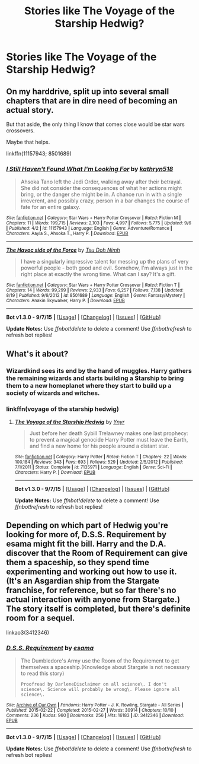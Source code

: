 #+TITLE: Stories like The Voyage of the Starship Hedwig?

* Stories like The Voyage of the Starship Hedwig?
:PROPERTIES:
:Author: AlmightyWibble
:Score: 5
:DateUnix: 1444537800.0
:DateShort: 2015-Oct-11
:FlairText: Request
:END:

** On my harddrive, split up into several small chapters that are in dire need of becoming an actual story.

But that aside, the only thing I know that comes close would be star wars crossovers.

Maybe that helps.

linkffn(11157943; 8501689)
:PROPERTIES:
:Author: UndeadBBQ
:Score: 3
:DateUnix: 1444570166.0
:DateShort: 2015-Oct-11
:END:

*** [[http://www.fanfiction.net/s/11157943/1/][*/I Still Haven't Found What I'm Looking For/*]] by [[https://www.fanfiction.net/u/4404355/kathryn518][/kathryn518/]]

#+begin_quote
  Ahsoka Tano left the Jedi Order, walking away after their betrayal. She did not consider the consequences of what her actions might bring, or the danger she might be in. A chance run in with a single irreverent, and possibly crazy, person in a bar changes the course of fate for an entire galaxy.
#+end_quote

^{/Site/: [[http://www.fanfiction.net/][fanfiction.net]] *|* /Category/: Star Wars + Harry Potter Crossover *|* /Rated/: Fiction M *|* /Chapters/: 11 *|* /Words/: 199,715 *|* /Reviews/: 2,103 *|* /Favs/: 4,997 *|* /Follows/: 5,775 *|* /Updated/: 9/6 *|* /Published/: 4/2 *|* /id/: 11157943 *|* /Language/: English *|* /Genre/: Adventure/Romance *|* /Characters/: Aayla S., Ahsoka T., Harry P. *|* /Download/: [[http://www.p0ody-files.com/ff_to_ebook/mobile/makeEpub.php?id=11157943][EPUB]]}

--------------

[[http://www.fanfiction.net/s/8501689/1/][*/The Havoc side of the Force/*]] by [[https://www.fanfiction.net/u/3484707/Tsu-Doh-Nimh][/Tsu Doh Nimh/]]

#+begin_quote
  I have a singularly impressive talent for messing up the plans of very powerful people - both good and evil. Somehow, I'm always just in the right place at exactly the wrong time. What can I say? It's a gift.
#+end_quote

^{/Site/: [[http://www.fanfiction.net/][fanfiction.net]] *|* /Category/: Star Wars + Harry Potter Crossover *|* /Rated/: Fiction T *|* /Chapters/: 14 *|* /Words/: 99,299 *|* /Reviews/: 2,933 *|* /Favs/: 6,257 *|* /Follows/: 7,138 *|* /Updated/: 8/19 *|* /Published/: 9/6/2012 *|* /id/: 8501689 *|* /Language/: English *|* /Genre/: Fantasy/Mystery *|* /Characters/: Anakin Skywalker, Harry P. *|* /Download/: [[http://www.p0ody-files.com/ff_to_ebook/mobile/makeEpub.php?id=8501689][EPUB]]}

--------------

*Bot v1.3.0 - 9/7/15* *|* [[[https://github.com/tusing/reddit-ffn-bot/wiki/Usage][Usage]]] | [[[https://github.com/tusing/reddit-ffn-bot/wiki/Changelog][Changelog]]] | [[[https://github.com/tusing/reddit-ffn-bot/issues/][Issues]]] | [[[https://github.com/tusing/reddit-ffn-bot/][GitHub]]]

*Update Notes:* Use /ffnbot!delete/ to delete a comment! Use /ffnbot!refresh/ to refresh bot replies!
:PROPERTIES:
:Author: FanfictionBot
:Score: 1
:DateUnix: 1444570254.0
:DateShort: 2015-Oct-11
:END:


** What's it about?
:PROPERTIES:
:Author: beetnemesis
:Score: 1
:DateUnix: 1444566677.0
:DateShort: 2015-Oct-11
:END:

*** Wizardkind sees its end by the hand of muggles. Harry gathers the remaining wizards and starts building a Starship to bring them to a new homeplanet where they start to build up a society of wizards and witches.
:PROPERTIES:
:Author: UndeadBBQ
:Score: 3
:DateUnix: 1444570968.0
:DateShort: 2015-Oct-11
:END:


*** linkffn(voyage of the starship hedwig)
:PROPERTIES:
:Score: 3
:DateUnix: 1444596120.0
:DateShort: 2015-Oct-12
:END:

**** [[http://www.fanfiction.net/s/7135971/1/][*/The Voyage of the Starship Hedwig/*]] by [[https://www.fanfiction.net/u/2409341/Ynyr][/Ynyr/]]

#+begin_quote
  Just before her death Sybill Trelawney makes one last prophecy: to prevent a magical genocide Harry Potter must leave the Earth, and find a new home for his people around a distant star.
#+end_quote

^{/Site/: [[http://www.fanfiction.net/][fanfiction.net]] *|* /Category/: Harry Potter *|* /Rated/: Fiction T *|* /Chapters/: 22 *|* /Words/: 100,184 *|* /Reviews/: 343 *|* /Favs/: 693 *|* /Follows/: 529 *|* /Updated/: 2/5/2012 *|* /Published/: 7/1/2011 *|* /Status/: Complete *|* /id/: 7135971 *|* /Language/: English *|* /Genre/: Sci-Fi *|* /Characters/: Harry P. *|* /Download/: [[http://www.p0ody-files.com/ff_to_ebook/mobile/makeEpub.php?id=7135971][EPUB]]}

--------------

*Bot v1.3.0 - 9/7/15* *|* [[[https://github.com/tusing/reddit-ffn-bot/wiki/Usage][Usage]]] | [[[https://github.com/tusing/reddit-ffn-bot/wiki/Changelog][Changelog]]] | [[[https://github.com/tusing/reddit-ffn-bot/issues/][Issues]]] | [[[https://github.com/tusing/reddit-ffn-bot/][GitHub]]]

*Update Notes:* Use /ffnbot!delete/ to delete a comment! Use /ffnbot!refresh/ to refresh bot replies!
:PROPERTIES:
:Author: FanfictionBot
:Score: 2
:DateUnix: 1444596148.0
:DateShort: 2015-Oct-12
:END:


** Depending on which part of Hedwig you're looking for more of, D.S.S. Requirement by esama might fit the bill. Harry and the D.A. discover that the Room of Requirement can give them a spaceship, so they spend time experimenting and working out how to use it. (It's an Asgardian ship from the Stargate franchise, for reference, but so far there's no actual interaction with anyone from Stargate.) The story itself is completed, but there's definite room for a sequel.

linkao3(3412346)
:PROPERTIES:
:Author: FuckYeahDecimeters
:Score: 1
:DateUnix: 1445169722.0
:DateShort: 2015-Oct-18
:END:

*** [[http://archiveofourown.org/works/3412346][*/D.S.S. Requirement/*]] by [[http://archiveofourown.org/users/esama/pseuds/esama][/esama/]]

#+begin_quote
  The Dumbledore's Army use the Room of the Requirement to get themselves a spaceship.(Knowledge about Stargate is not necessary to read this story)

  #+begin_example
      Proofread by DarleneDisclaimer on all science\. I don't science\. Science will probably be wrong\. Please ignore all science\.
  #+end_example
#+end_quote

^{/Site/: [[http://www.archiveofourown.org/][Archive of Our Own]] *|* /Fandoms/: Harry Potter - J. K. Rowling, Stargate - All Series *|* /Published/: 2015-02-22 *|* /Completed/: 2015-02-27 *|* /Words/: 30914 *|* /Chapters/: 10/10 *|* /Comments/: 236 *|* /Kudos/: 960 *|* /Bookmarks/: 256 *|* /Hits/: 16183 *|* /ID/: 3412346 *|* /Download/: [[http://archiveofourown.org//downloads/es/esama/3412346/DSS%20Requirement.epub?updated_at=1434751148][EPUB]]}

--------------

*Bot v1.3.0 - 9/7/15* *|* [[[https://github.com/tusing/reddit-ffn-bot/wiki/Usage][Usage]]] | [[[https://github.com/tusing/reddit-ffn-bot/wiki/Changelog][Changelog]]] | [[[https://github.com/tusing/reddit-ffn-bot/issues/][Issues]]] | [[[https://github.com/tusing/reddit-ffn-bot/][GitHub]]]

*Update Notes:* Use /ffnbot!delete/ to delete a comment! Use /ffnbot!refresh/ to refresh bot replies!
:PROPERTIES:
:Author: FanfictionBot
:Score: 1
:DateUnix: 1445169827.0
:DateShort: 2015-Oct-18
:END:
